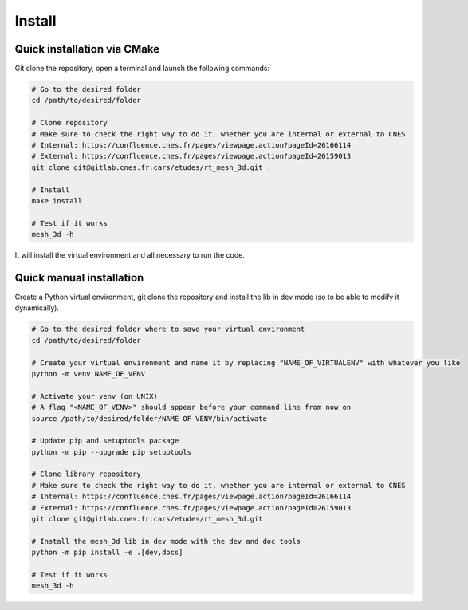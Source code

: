 .. highlight:: shell

============
Install
============


Quick installation via CMake
-----------------------------

Git clone the repository, open a terminal and launch the following commands:

.. code-block:: bash

    # Go to the desired folder
    cd /path/to/desired/folder

    # Clone repository
    # Make sure to check the right way to do it, whether you are internal or external to CNES
    # Internal: https://confluence.cnes.fr/pages/viewpage.action?pageId=26166114
    # External: https://confluence.cnes.fr/pages/viewpage.action?pageId=26159013
    git clone git@gitlab.cnes.fr:cars/etudes/rt_mesh_3d.git .

    # Install
    make install

    # Test if it works
    mesh_3d -h

It will install the virtual environment and all necessary to run the code.


Quick manual installation
-------------------------

Create a Python virtual environment, git clone the repository and install the lib in dev mode (so to be able to modify
it dynamically).

.. code-block:: bash

    # Go to the desired folder where to save your virtual environment
    cd /path/to/desired/folder

    # Create your virtual environment and name it by replacing "NAME_OF_VIRTUALENV" with whatever you like
    python -m venv NAME_OF_VENV

    # Activate your venv (on UNIX)
    # A flag "<NAME_OF_VENV>" should appear before your command line from now on
    source /path/to/desired/folder/NAME_OF_VENV/bin/activate

    # Update pip and setuptools package
    python -m pip --upgrade pip setuptools

    # Clone library repository
    # Make sure to check the right way to do it, whether you are internal or external to CNES
    # Internal: https://confluence.cnes.fr/pages/viewpage.action?pageId=26166114
    # External: https://confluence.cnes.fr/pages/viewpage.action?pageId=26159013
    git clone git@gitlab.cnes.fr:cars/etudes/rt_mesh_3d.git .

    # Install the mesh_3d lib in dev mode with the dev and doc tools
    python -m pip install -e .[dev,docs]

    # Test if it works
    mesh_3d -h
